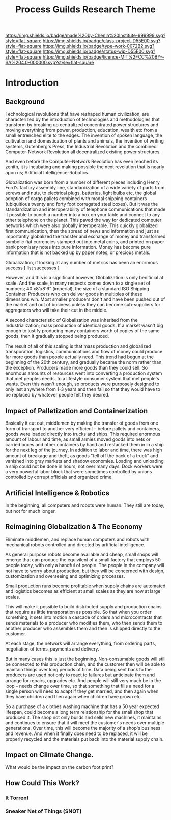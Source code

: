 #   -*- mode: org; fill-column: 60 -*-

#+TITLE: Process Guilds Research Theme
#+STARTUP: showall
#+TOC: headlines 4
#+PROPERTY: filename
:PROPERTIES:
:CUSTOM_ID: 
:Name:      /home/deerpig/proj/chenla/projects/theme-process.org
:Created:   2017-04-28T17:44@Prek Leap (11.642600N-104.919210W)
:ID:        553ce2d5-413c-44fb-b0b9-40759aa4e7ee
:VER:       551911937.260158047
:GEO:       48P-491193-1287029-15
:BXID:      proj:QGT5-7465
:Class:     project
:Type:      work
:Status:    wip
:Licence:   MIT/CC BY-SA 4.0
:END:

[[https://img.shields.io/badge/made%20by-Chenla%20Institute-999999.svg?style=flat-square]] 
[[https://img.shields.io/badge/class-project-D55E00.svg?style=flat-square]]
[[https://img.shields.io/badge/type-work-0072B2.svg?style=flat-square]]
[[https://img.shields.io/badge/status-wip-D55E00.svg?style=flat-square]]
[[https://img.shields.io/badge/licence-MIT%2FCC%20BY--SA%204.0-000000.svg?style=flat-square]]


* Introduction

** Background

Technological revolutions that have reshaped human civilization, are
characterized by the introduction of technologies and methodologies
that transform by breaking up centralized concentrated power
structures and moving everything from power, production, education,
wealth etc from a small entrenched elite to the edges.  The invention
of spoken language, the cultivation and domestication of plants and
animals, the invention of writing systems, Gutenberg's Press, the
Industrial Revolution and the combined Computer-Network Revolution all
decentralized existing power structures.

And even before the Computer-Network Revolution has even reached its
zenith, it is incubating and making possible the next revolution that
is nearly apon us; Artificial Intelligence-Robotics.

Globalization was born from a number of different pieces including
Henry Ford's factory assembly line, standardization of a wide variety
of parts from screws and nuts, to electrical plugs, batteries, light
bulbs etc, the global adoption of cargo pallets combined with modal
shipping containers (ubiquitious twenty and forty foot corrugated
steel boxes).  But it was the standardization and interoperability of
telephone communications that made it possible to punch a number into
a box on your table and connect to any other telephone on the planet.
This paved the way for dedicated computer networks which were also
globally interoperable.  This quickly globalized first communication,
then the spread of news and information and just as importantly
globalized the transfer and exchange of money and transformed symbolic
fiat currencies stamped out into metal coins, and printed on paper
bank promisary notes into pure information.  Money has become pure
information that is not backed up by paper notes, or precious metals.

Globalization, if looking at any number of metrics has been an
enormous success [ list successes ]

However, and this is a significant however, Globalization is only
benificial at scale.  And the scale, in many respects comes down to a
single set of numbers; 40'x8'x8'6" (imperial), the size of a standard
ISO Shipping Container.  Producers who can deliver goods in multiples
of these dimensions win.  Most smaller producers don't and have been
pushed out of the market and out of business unless they can become
sub-suppliers for aggregators who will take their cut in the middle.

A second characteristic of Globalization was inherited from the
Industrialization; mass production of identical goods.  If a market
wasn't big enough to justify producing many containers worth of copies
of the same goods, then it gradually stopped being produced.

The result of all of this scaling is that mass production and
globalized transporation, logistics, communications and flow of money
could produce far more goods than people actually need.  This trend
had begun at the beginning of the 20th century, and gradually became
the norm rather than the exception.  Producers made more goods than
they could sell.  So enormous amounts of resources went into
converting a production system that met peoples needs, to a lifestyle
consumer system that met people's wants.  Even this wasn't enough, so
products were purposely designed to only last anywhere from 1-3 years
and then fail so that they would have to be replaced by whatever
people felt they desired.

** Impact of Palletization and Containerization

Basically it cut out, middlemen by making the transfer of goods from
one form of transport to another very efficient -- before pallets and
containers, goods were loaded directly into trucks and ships.  This
required enormous amount of labour and time, as small armies moved
goods into nets or carried boxes and other containers by hand and
restacked them in in a ship for the next leg of the journey.  In
addition to labor and time, there was high amount of breakage and
theft, as goods "fell off the back of a truck" and vanished into gray
markets and shadow economies.  Loading and unloading a ship could not
be done in hours, not over many days.  Dock workers were a very
powerful labor block that were sometimes controlled by unions
controlled by corrupt officials and organized crime.


** Artificial Intelligence & Robotics

In the beginning, all computers and robots were human.  They still are
today, but not for much longer.

** Reimagining Globalization & The Economy

Eliminate middlemen, and replace human computers and robots with
mechanical robots controlled and directed by artificial intelligence.


As general purpose robots become available and cheap, small shops will
emerge that can produce the equivilent of a small factory that
employs 50 people today, with only a handful of people.  The people
in the company will not have to worry about production, but they will
be concerned with design, customization and overseeing and optimizing
processes.

Small production runs become profitable when supply chains are
automated and logistics becomes as efficient at small scales as they
are now at large scales.

This will make it possible to build distributed supply and production
chains that require as little transporation as possible.  So that when
you order something, it sets into motion a cascade of orders and
microcontracts that sends materials to a producer who modifies them,
who then sends them to another producer who assembles them and then is
shipped directly to the customer.

At each stage, the network will arrange everything, from ordering
parts, negotiation of terms,  payments and delivery.

But in many cases this is just the beginning.  Non-consumable goods
will still be connected to this production chain, and the customer
then will be able to maintain things over long periods of time.  Data
being sent back to the producers are used not only to react to
failures but anticipate them and arrange for repairs, upgrades etc.
And people will still very much be in the loop -- needs change over
time, so that something that fills a need for a single person will
need to adapt if they get married, and then again when they have
children and then again when children have grown etc.

So a purchase of a clothes washing machine that has a 50 year expected
lifespan, could become a long term relationship for the small shop
that produced it.  The shop not only builds and sells new machines, it
maintains and continues to ensure that it will meet the customer's
needs over multiple generations.  Over time, this will become the
majority of a shop's business and revenue.  And when it finally does
need to be replaced, it will be properly recycled and the materials
put back into the material supply chain.



** Impact on Climate Change.

What would be the impact on the carbon foot print?


** How Could This Work?

*** It Torrent
*** Sneaker Net of Things (SNOT)
